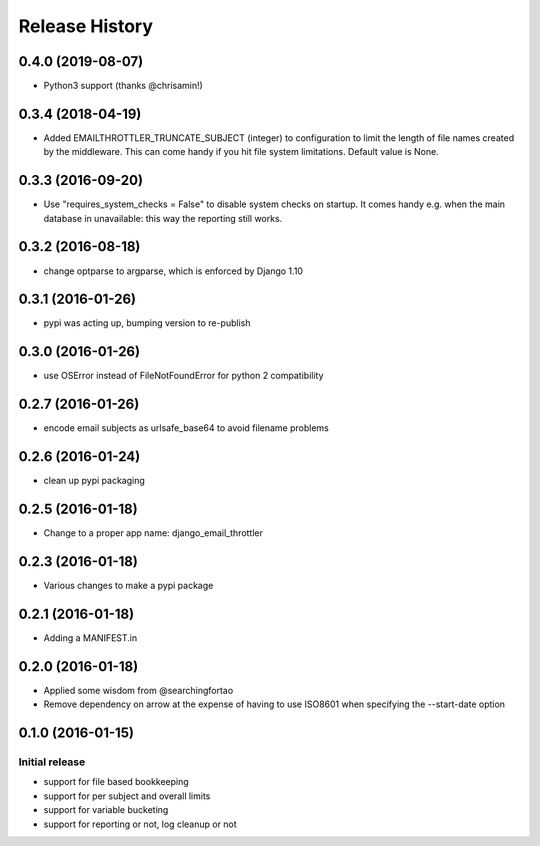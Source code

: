 Release History
===============

0.4.0 (2019-08-07)
------------------

- Python3 support (thanks @chrisamin!)


0.3.4 (2018-04-19)
------------------

- Added EMAILTHROTTLER_TRUNCATE_SUBJECT (integer) to configuration to limit
  the length of file names created by the middleware. This can come handy if
  you hit file system limitations. Default value is None.


0.3.3 (2016-09-20)
------------------

- Use "requires_system_checks = False" to disable system checks on startup.
  It comes handy e.g. when the main database in unavailable: this way the
  reporting still works.


0.3.2 (2016-08-18)
------------------

- change optparse to argparse, which is enforced by Django 1.10


0.3.1 (2016-01-26)
------------------

- pypi was acting up, bumping version to re-publish


0.3.0 (2016-01-26)
------------------

- use OSError instead of FileNotFoundError for python 2 compatibility


0.2.7 (2016-01-26)
------------------

- encode email subjects as urlsafe_base64 to avoid filename problems


0.2.6 (2016-01-24)
------------------

- clean up pypi packaging


0.2.5 (2016-01-18)
------------------

- Change to a proper app name: django_email_throttler


0.2.3 (2016-01-18)
------------------

- Various changes to make a pypi package


0.2.1 (2016-01-18)
------------------

- Adding a MANIFEST.in


0.2.0 (2016-01-18)
------------------

- Applied some wisdom from @searchingfortao
- Remove dependency on arrow at the expense of having to use ISO8601 when
  specifying the --start-date option


0.1.0 (2016-01-15)
------------------

Initial release
~~~~~~~~~~~~~~~

- support for file based bookkeeping
- support for per subject and overall limits
- support for variable bucketing
- support for reporting or not, log cleanup or not
